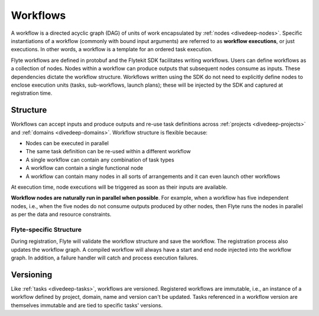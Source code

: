 .. _divedeep-workflows:

Workflows
=========

A workflow is a directed acyclic graph (DAG) of units of work encapsulated by :ref:`nodes <divedeep-nodes>`.
Specific instantiations of a workflow (commonly with bound input arguments) are referred to as **workflow executions**,
or just executions. In other words, a workflow is a template for an ordered task execution.

Flyte workflows are defined in protobuf and the Flytekit SDK facilitates writing workflows. Users can define workflows as a collection of nodes.
Nodes within a workflow can produce outputs that subsequent nodes consume as inputs. These dependencies dictate the workflow structure.
Workflows written using the SDK do not need to explicitly define nodes to enclose execution units (tasks, sub-workflows, launch plans);
these will be injected by the SDK and captured at registration time.

Structure
---------

Workflows can accept inputs and produce outputs and re-use task definitions across :ref:`projects <divedeep-projects>` and :ref:`domains <divedeep-domains>`.
Workflow structure is flexible because:

- Nodes can be executed in parallel
- The same task definition can be re-used within a different workflow
- A single workflow can contain any combination of task types
- A workflow can contain a single functional node
- A workflow can contain many nodes in all sorts of arrangements and it can even launch other workflows

At execution time, node executions will be triggered as soon as their inputs are available.

**Workflow nodes are naturally run in parallel when possible**.
For example, when a workflow has five independent nodes, i.e., when the five nodes do not consume outputs produced by other nodes,
then Flyte runs the nodes in parallel as per the data and resource constraints.

Flyte-specific Structure
^^^^^^^^^^^^^^^^^^^^^^^^

During registration, Flyte will validate the workflow structure and save the workflow.
The registration process also updates the workflow graph.
A compiled workflow will always have a start and end node injected into the workflow graph.
In addition, a failure handler will catch and process execution failures.

Versioning
----------

Like :ref:`tasks <divedeep-tasks>`, workflows are versioned. Registered workflows are immutable, i.e., an instance of a
workflow defined by project, domain, name and version can't be updated.
Tasks referenced in a workflow version are themselves immutable and are tied to specific tasks' versions.